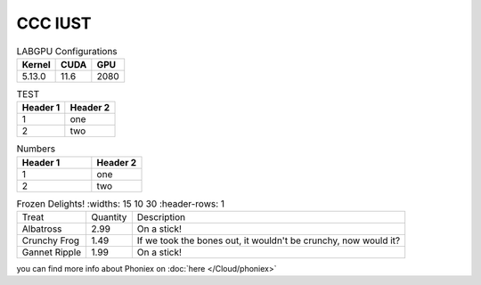 ========================
CCC IUST
========================

.. table:: LABGPU Configurations
    :widths: auto

    ====== ==== ====
    Kernel CUDA GPU
    ====== ==== ====
    5.13.0 11.6 2080
    ====== ==== ====


.. table:: TEST

    +----------+----------+
    | Header 1 | Header 2 |
    +==========+==========+
    | 1        | one      |
    +----------+----------+
    | 2        | two      |
    +----------+----------+


.. csv-table:: Numbers
    :header: "Header 1", "Header 2"
    :widths: 15, 10

    1, "one"
    2, "two"


.. list-table:: Frozen Delights!
    :widths: 15 10 30
    :header-rows: 1

   * - Treat
     - Quantity
     - Description
   * - Albatross
     - 2.99
     - On a stick!
   * - Crunchy Frog
     - 1.49
     - If we took the bones out, it wouldn't be
       crunchy, now would it?
   * - Gannet Ripple
     - 1.99
     - On a stick!

you can find more info about Phoniex on :doc:`here </Cloud/phoniex>`


..
  Link to the specified document; the document name can be specified in absolute or relative fashion. For example, if the reference :doc:`parrot` occurs in the document sketches/index, then the link refers to sketches/parrot. If the reference is :doc:`/people` or :doc:`../people`, the link refers to people.
  If no explicit link text is given (like usual: :doc:`Monty Python members </people>`), the link caption will be the title of the given document.
  https://www.sphinx-doc.org/en/master/usage/restructuredtext/roles.html#cross-referencing-arbitrary-locations